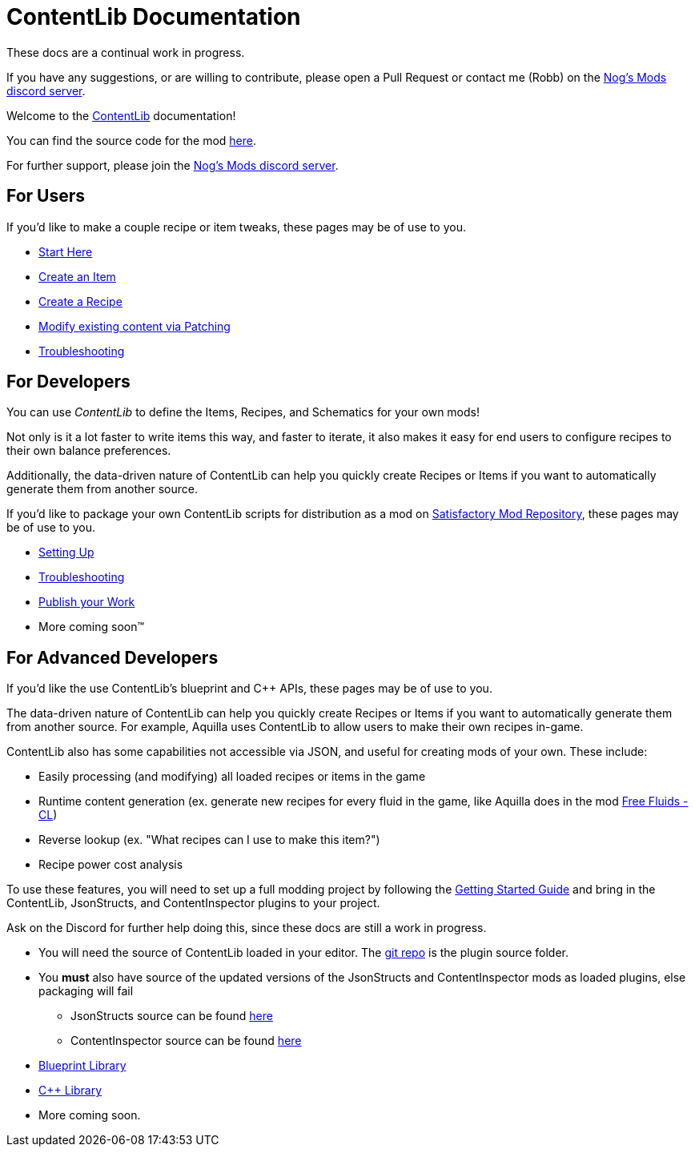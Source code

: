 = ContentLib Documentation

====
These docs are a continual work in progress.

If you have any suggestions,
or are willing to contribute,
please open a Pull Request or contact me (Robb) on the https://discord.gg/kcRmFxn89d[Nog's Mods discord server].
====

Welcome to the https://ficsit.app/mod/ContentLib/[ContentLib] documentation!

You can find the source code for the mod https://github.com/Nogg-aholic/ContentLib[here].

For further support, please join the https://discord.gg/kcRmFxn89d[Nog's Mods discord server].

== For Users

If you'd like to make a couple recipe or item tweaks, these pages may be of use to you.

* xref:Tutorials/ConceptOverview.adoc[Start Here]
* xref:Tutorials/CreateItem.adoc[Create an Item]
* xref:Tutorials/CreateRecipe.adoc[Create a Recipe]
* xref:Features/Patching.adoc[Modify existing content via Patching]
* xref:Tutorials/Troubleshooting.adoc[Troubleshooting]

== For Developers

You can use  _ContentLib_ to define the Items, Recipes, and Schematics for your own mods!

Not only is it a lot faster to write items this way, and faster to iterate, it also makes it easy for end users to configure recipes to their own balance preferences.

Additionally, the data-driven nature of ContentLib can help you quickly create Recipes or Items if you want to automatically generate them from another source.

If you'd like to package your own ContentLib scripts for distribution as a mod on https://ficsit.app/[Satisfactory Mod Repository], these pages may be of use to you.

* xref:Tutorials/Setup.adoc[Setting Up]
* xref:Tutorials/Troubleshooting.adoc[Troubleshooting]
* xref:Tutorials/PublishMod.adoc[Publish your Work]
* More coming soon™

== For Advanced Developers

If you'd like the use ContentLib's blueprint and C++ APIs, these pages may be of use to you.

The data-driven nature of ContentLib can help you
quickly create Recipes or Items if you want to automatically generate them from another source.
For example, Aquilla uses ContentLib to allow users to make their own recipes in-game.

ContentLib also has some capabilities not accessible via JSON, and useful for creating mods of your own. These include:

- Easily processing (and modifying) all loaded recipes or items in the game
- Runtime content generation (ex. generate new recipes for every fluid in the game, like Aquilla does in the mod https://ficsit.app/mod/A4WLK29kjJ54nm[Free Fluids - CL])
- Reverse lookup (ex. "What recipes can I use to make this item?")
- Recipe power cost analysis

To use these features, you will need to set up a full modding project by following the https://docs.ficsit.app/satisfactory-modding/latest/Development/BeginnersGuide/index.html[Getting Started Guide] and bring in the ContentLib, JsonStructs, and ContentInspector plugins to your project.

Ask on the Discord for further help doing this, since these docs are still a work in progress.

* You will need the source of ContentLib loaded in your editor. The https://github.com/Nogg-aholic/ContentLib[git repo] is the plugin source folder.
* You **must** also have source of the updated versions of the JsonStructs and ContentInspector mods as loaded plugins, else packaging will fail
  ** JsonStructs source can be found https://ficsit.app/mod/JsonStructs[here]
  ** ContentInspector source can be found https://ficsit.app/mod/ContentInspector[here]
* xref:Reference/BpLib.adoc[Blueprint Library]
* xref:Reference/CppLib.adoc[C++ Library]
* More coming soon.
